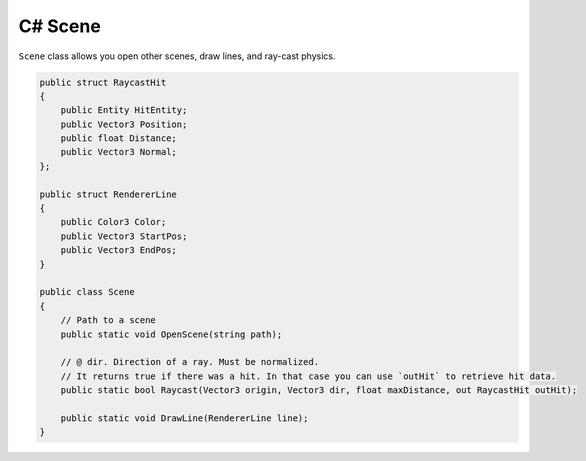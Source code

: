 C# Scene
========
``Scene`` class allows you open other scenes, draw lines, and ray-cast physics.

.. code-block:: csharp

    public struct RaycastHit
    {
        public Entity HitEntity;
        public Vector3 Position;
        public float Distance;
        public Vector3 Normal;
    };

    public struct RendererLine
    {
        public Color3 Color;
        public Vector3 StartPos;
        public Vector3 EndPos;
    }

    public class Scene
    {
        // Path to a scene
        public static void OpenScene(string path);

        // @ dir. Direction of a ray. Must be normalized.
        // It returns true if there was a hit. In that case you can use `outHit` to retrieve hit data.
        public static bool Raycast(Vector3 origin, Vector3 dir, float maxDistance, out RaycastHit outHit);

        public static void DrawLine(RendererLine line);
    }
